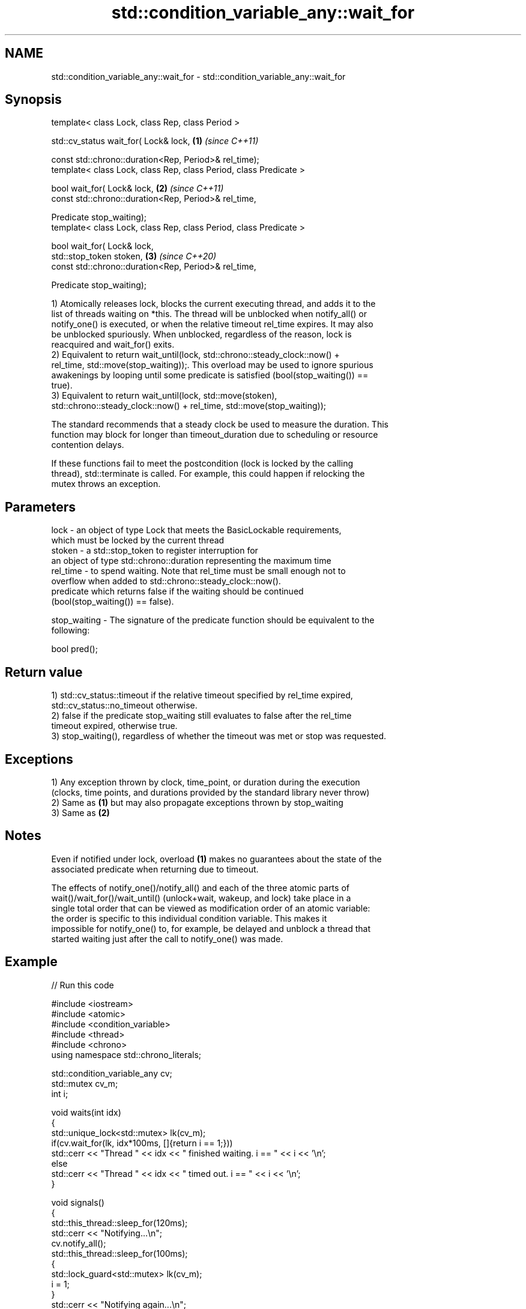 .TH std::condition_variable_any::wait_for 3 "2022.07.31" "http://cppreference.com" "C++ Standard Libary"
.SH NAME
std::condition_variable_any::wait_for \- std::condition_variable_any::wait_for

.SH Synopsis
   template< class Lock, class Rep, class Period >

   std::cv_status wait_for( Lock& lock,                             \fB(1)\fP \fI(since C++11)\fP

   const std::chrono::duration<Rep, Period>& rel_time);
   template< class Lock, class Rep, class Period, class Predicate >

   bool wait_for( Lock& lock,                                       \fB(2)\fP \fI(since C++11)\fP
   const std::chrono::duration<Rep, Period>& rel_time,

   Predicate stop_waiting);
   template< class Lock, class Rep, class Period, class Predicate >

   bool wait_for( Lock& lock,
   std::stop_token stoken,                                          \fB(3)\fP \fI(since C++20)\fP
   const std::chrono::duration<Rep, Period>& rel_time,

   Predicate stop_waiting);

   1) Atomically releases lock, blocks the current executing thread, and adds it to the
   list of threads waiting on *this. The thread will be unblocked when notify_all() or
   notify_one() is executed, or when the relative timeout rel_time expires. It may also
   be unblocked spuriously. When unblocked, regardless of the reason, lock is
   reacquired and wait_for() exits.
   2) Equivalent to return wait_until(lock, std::chrono::steady_clock::now() +
   rel_time, std::move(stop_waiting));. This overload may be used to ignore spurious
   awakenings by looping until some predicate is satisfied (bool(stop_waiting()) ==
   true).
   3) Equivalent to return wait_until(lock, std::move(stoken),
   std::chrono::steady_clock::now() + rel_time, std::move(stop_waiting));

   The standard recommends that a steady clock be used to measure the duration. This
   function may block for longer than timeout_duration due to scheduling or resource
   contention delays.

   If these functions fail to meet the postcondition (lock is locked by the calling
   thread), std::terminate is called. For example, this could happen if relocking the
   mutex throws an exception.

.SH Parameters

   lock         - an object of type Lock that meets the BasicLockable requirements,
                  which must be locked by the current thread
   stoken       - a std::stop_token to register interruption for
                  an object of type std::chrono::duration representing the maximum time
   rel_time     - to spend waiting. Note that rel_time must be small enough not to
                  overflow when added to std::chrono::steady_clock::now().
                  predicate which returns false if the waiting should be continued
                  (bool(stop_waiting()) == false).

   stop_waiting - The signature of the predicate function should be equivalent to the
                  following:

                  bool pred();

.SH Return value

   1) std::cv_status::timeout if the relative timeout specified by rel_time expired,
   std::cv_status::no_timeout otherwise.
   2) false if the predicate stop_waiting still evaluates to false after the rel_time
   timeout expired, otherwise true.
   3) stop_waiting(), regardless of whether the timeout was met or stop was requested.

.SH Exceptions

   1) Any exception thrown by clock, time_point, or duration during the execution
   (clocks, time points, and durations provided by the standard library never throw)
   2) Same as \fB(1)\fP but may also propagate exceptions thrown by stop_waiting
   3) Same as \fB(2)\fP

.SH Notes

   Even if notified under lock, overload \fB(1)\fP makes no guarantees about the state of the
   associated predicate when returning due to timeout.

   The effects of notify_one()/notify_all() and each of the three atomic parts of
   wait()/wait_for()/wait_until() (unlock+wait, wakeup, and lock) take place in a
   single total order that can be viewed as modification order of an atomic variable:
   the order is specific to this individual condition variable. This makes it
   impossible for notify_one() to, for example, be delayed and unblock a thread that
   started waiting just after the call to notify_one() was made.

.SH Example


// Run this code

 #include <iostream>
 #include <atomic>
 #include <condition_variable>
 #include <thread>
 #include <chrono>
 using namespace std::chrono_literals;

 std::condition_variable_any cv;
 std::mutex cv_m;
 int i;

 void waits(int idx)
 {
     std::unique_lock<std::mutex> lk(cv_m);
     if(cv.wait_for(lk, idx*100ms, []{return i == 1;}))
         std::cerr << "Thread " << idx << " finished waiting. i == " << i << '\\n';
     else
         std::cerr << "Thread " << idx << " timed out. i == " << i << '\\n';
 }

 void signals()
 {
     std::this_thread::sleep_for(120ms);
     std::cerr << "Notifying...\\n";
     cv.notify_all();
     std::this_thread::sleep_for(100ms);
     {
         std::lock_guard<std::mutex> lk(cv_m);
         i = 1;
     }
     std::cerr << "Notifying again...\\n";
     cv.notify_all();
 }

 int main()
 {
     std::thread t1(waits, 1), t2(waits, 2), t3(waits, 3), t4(signals);
     t1.join();
     t2.join();
     t3.join();
     t4.join();
 }

.SH Output:

 Thread 1 timed out. i == 0
 Notifying...
 Thread 2 timed out. i == 0
 Notifying again...
 Thread 3 finished waiting. i == 1

  Defect reports

   The following behavior-changing defect reports were applied retroactively to
   previously published C++ standards.

      DR    Applied to            Behavior as published              Correct behavior
   LWG 2093 C++11      timeout-related exceptions were missing in  mentioned
                       the specification
   LWG 2135 C++11      wait_for threw an exception on              calls std::terminate
                       unlocking/relocking failure

.SH See also

   wait       blocks the current thread until the condition variable is woken up
              \fI(public member function)\fP
              blocks the current thread until the condition variable is woken up or
   wait_until until specified time point has been reached
              \fI(public member function)\fP
